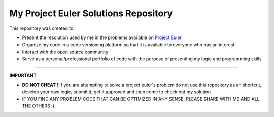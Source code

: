 My Project Euler Solutions Repository
=====================================
This repository was created to:

-   Present the resolution used by me in the problems available on `Project Euler <https://projecteuler.net/>`_

-   Organize my code in a code versioning platform so that it is available to everyone who has an interest

-   Interact with the open source community

-   Serve as a personal/professional portfolio of code with the purpose of presenting my logic and programming skills

---------------

**IMPORTANT**

-   **DO NOT CHEAT !** If you are attempting to solve a project euler's problem do not use this repository as an shortcut, develop your own logic, submit it, get it approved and then come to check out my solution

-   IF YOU FIND ANY PROBLEM CODE THAT CAN BE OPTIMIZED IN ANY SENSE, PLEASE SHARE WITH ME AND ALL THE OTHERS :)
